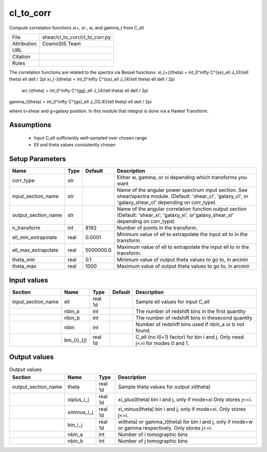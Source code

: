 cl_to_corr
================================================

Compute correlation functions xi+, xi-, w, and gamma_t from C_ell

.. list-table::
    
   * - File
     - shear/cl_to_corr/cl_to_corr.py
   * - Attribution
     - CosmoSIS Team
   * - URL
     - 
   * - Citation
     -
   * - Rules
     -



The correlation functions are related to the spectra via Bessel functions:
\xi_{+}(theta) = \int_0^\infty C^{ss}_\ell J_{0}(\ell \theta) \ell d\ell / 2\pi
\xi_{-}(theta) = \int_0^\infty C^{ss}_\ell J_{4}(\ell \theta) \ell d\ell / 2\pi
  w{-}(theta) = \int_0^\infty C^{gg}_\ell J_{4}(\ell \theta) \ell d\ell / 2\pi
\gamma_t(theta) = \int_0^\infty C^{gs}_\ell J_{(0,4)}(\ell \theta) \ell d\ell / 2\pi

where s=shear and g=galaxy position.
In this module that integral is done via a Hankel Transform.



Assumptions
-----------

 - Input C_ell sufficiently well-sampled over chosen range
 - Ell and theta values consistently chosen



Setup Parameters
----------------

.. list-table::
   :header-rows: 1

   * - Name
     - Type
     - Default
     - Description

   * - corr_type
     - str
     - 
     - Either w, gamma, or xi depending which transforms you want
   * - input_section_name
     - str
     - 
     - Name of the angular power spectrum input section. See shear/spectra module. (Default: 'shear_cl', 'galaxy_cl', or 'galaxy_shear_cl' depending on corr_type)
   * - output_section_name
     - str
     - 
     - Name of the angular correlation function output section (Default: 'shear_xi', 'galaxy_xi', or'galaxy_shear_xi' depending on corr_type)
   * - n_transform
     - int
     - 8192
     - Number of points in the transform.
   * - ell_min_extrapolate
     - real
     - 0.0001
     - Minimum value of ell to extrapolate the input ell to in the transform.
   * - ell_max_extrapolate
     - real
     - 5000000.0
     - Maximum value of ell to extrapolate the input ell to in the transform.
   * - theta_min
     - real
     - 0.1
     - Minimum value of output theta values to go to, in arcmin
   * - theta_max
     - real
     - 1000
     - Maximum value of output theta values to go to, in arcmin


Input values
----------------

.. list-table::
   :header-rows: 1

   * - Section
     - Name
     - Type
     - Default
     - Description

   * - input_section_name
     - ell
     - real 1d
     - 
     - Sample ell values for input C_ell
   * - 
     - nbin_a
     - int
     - 
     - The number of redshift bins in the first quantity
   * - 
     - nbin_b
     - int
     - 
     - The number of redshift bins in thesecond quantity
   * - 
     - nbin
     - int
     - 
     - Number of redshift bins used if nbin_a or b not found.
   * - 
     - bin_{i}_{j}
     - real 1d
     - 
     - C_ell (no l(l+1) factor) for bin i and j. Only need j<=i for modes 0 and 1.


Output values
----------------


.. list-table:: Output values
   :header-rows: 1

   * - Section
     - Name
     - Type
     - Description

   * - output_section_name
     - theta
     - real 1d
     - Sample theta values for output xi(theta)
   * - 
     - xiplus_i_j
     - real 1d
     - xi_plus(theta) bin i and j, only if mode=xi Only stores j<=i.
   * - 
     - ximinus_i_j
     - real 1d
     - xi_minus(theta) bin i and j, only if mode=xi. Only stores j<=i.
   * - 
     - bin_i_j
     - real 1d
     - w(theta) or gamma_t(theta) for bin i and j, only if mode=w or gamma respectively. Only stores j<=i.
   * - 
     - nbin_a
     - int
     - Number of i tomographic bins
   * - 
     - nbin_b
     - int
     - Number of j tomographic bins


